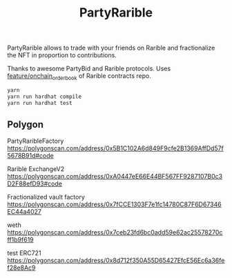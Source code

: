 #+TITLE: PartyRarible

PartyRarible allows to trade with your friends on Rarible and fractionalize the NFT in proportion to contributions.

Thanks to awesome PartyBid and Rarible protocols. Uses [[https://github.com/rarible/protocol-contracts/tree/feature/onchain_order_book][feature/onchain_order_book]] of Rarible contracts repo.

#+begin_src sh
yarn
yarn run hardhat compile
yarn run hardhat test
#+end_src

** Polygon

PartyRaribleFactory
https://polygonscan.com/address/0x5B1C102A6d849F9cfe2B1369AffDd57f5678B91d#code

Rarible ExchangeV2
https://polygonscan.com/address/0xA0447eE66E44BF567FF9287107B0c3D2F88efD93#code

Fractionalized vault factory
https://polygonscan.com/address/0x7fCCE1303F7e1fc14780C87F6D67346EC44a4027

weth
https://polygonscan.com/address/0x7ceb23fd6bc0add59e62ac25578270cff1b9f619

test ERC721
https://polygonscan.com/address/0x8d712f350A55D65427EfcE56Ec6a36fef28e8Ac9
